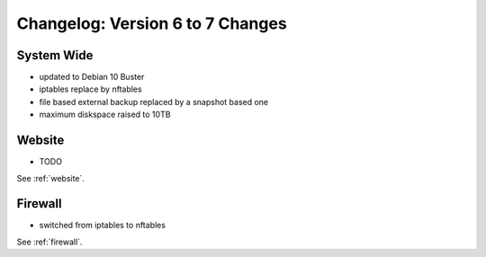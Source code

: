 .. index::
   triple: Server; Changelog; Version 6 to 7 Changes
   :name: server-changelog

=================================
Changelog: Version 6 to 7 Changes
=================================

System Wide
===========

* updated to Debian 10 Buster
* iptables replace by nftables
* file based external backup replaced by a snapshot based one
* maximum diskspace raised to 10TB

Website
=======

* TODO

See :ref:`website`.

Firewall
========

* switched from iptables to nftables

See  :ref:`firewall`.

